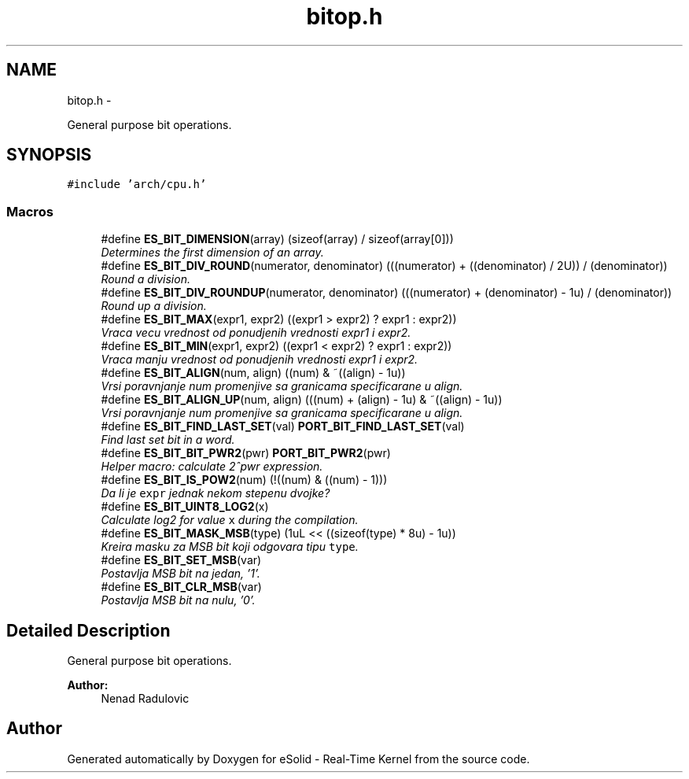 .TH "bitop.h" 3 "Sat Nov 23 2013" "Version 1.0BetaR02" "eSolid - Real-Time Kernel" \" -*- nroff -*-
.ad l
.nh
.SH NAME
bitop.h \- 
.PP
General purpose bit operations\&.  

.SH SYNOPSIS
.br
.PP
\fC#include 'arch/cpu\&.h'\fP
.br

.SS "Macros"

.in +1c
.ti -1c
.RI "#define \fBES_BIT_DIMENSION\fP(array)   (sizeof(array) / sizeof(array[0]))"
.br
.RI "\fIDetermines the first dimension of an array\&. \fP"
.ti -1c
.RI "#define \fBES_BIT_DIV_ROUND\fP(numerator, denominator)   (((numerator) + ((denominator) / 2U)) / (denominator))"
.br
.RI "\fIRound a division\&. \fP"
.ti -1c
.RI "#define \fBES_BIT_DIV_ROUNDUP\fP(numerator, denominator)   (((numerator) + (denominator) - 1u) / (denominator))"
.br
.RI "\fIRound up a division\&. \fP"
.ti -1c
.RI "#define \fBES_BIT_MAX\fP(expr1, expr2)   ((expr1 > expr2) ? expr1 : expr2))"
.br
.RI "\fIVraca vecu vrednost od ponudjenih vrednosti \fIexpr1\fP i \fIexpr2\fP\&. \fP"
.ti -1c
.RI "#define \fBES_BIT_MIN\fP(expr1, expr2)   ((expr1 < expr2) ? expr1 : expr2))"
.br
.RI "\fIVraca manju vrednost od ponudjenih vrednosti \fIexpr1\fP i \fIexpr2\fP\&. \fP"
.ti -1c
.RI "#define \fBES_BIT_ALIGN\fP(num, align)   ((num) & ~((align) - 1u))"
.br
.RI "\fIVrsi poravnjanje \fInum\fP promenjive sa granicama specificarane u \fIalign\fP\&. \fP"
.ti -1c
.RI "#define \fBES_BIT_ALIGN_UP\fP(num, align)   (((num) + (align) - 1u) & ~((align) - 1u))"
.br
.RI "\fIVrsi poravnjanje \fInum\fP promenjive sa granicama specificarane u \fIalign\fP\&. \fP"
.ti -1c
.RI "#define \fBES_BIT_FIND_LAST_SET\fP(val)   \fBPORT_BIT_FIND_LAST_SET\fP(val)"
.br
.RI "\fIFind last set bit in a word\&. \fP"
.ti -1c
.RI "#define \fBES_BIT_BIT_PWR2\fP(pwr)   \fBPORT_BIT_PWR2\fP(pwr)"
.br
.RI "\fIHelper macro: calculate 2^pwr expression\&. \fP"
.ti -1c
.RI "#define \fBES_BIT_IS_POW2\fP(num)   (!((num) & ((num) - 1)))"
.br
.RI "\fIDa li je \fCexpr\fP jednak nekom stepenu dvojke? \fP"
.ti -1c
.RI "#define \fBES_BIT_UINT8_LOG2\fP(x)"
.br
.RI "\fICalculate log2 for value \fCx\fP during the compilation\&. \fP"
.ti -1c
.RI "#define \fBES_BIT_MASK_MSB\fP(type)   (1uL << ((sizeof(type) * 8u) - 1u))"
.br
.RI "\fIKreira masku za MSB bit koji odgovara tipu \fCtype\fP\&. \fP"
.ti -1c
.RI "#define \fBES_BIT_SET_MSB\fP(var)"
.br
.RI "\fIPostavlja MSB bit na jedan, '1'\&. \fP"
.ti -1c
.RI "#define \fBES_BIT_CLR_MSB\fP(var)"
.br
.RI "\fIPostavlja MSB bit na nulu, '0'\&. \fP"
.in -1c
.SH "Detailed Description"
.PP 
General purpose bit operations\&. 


.PP
\fBAuthor:\fP
.RS 4
Nenad Radulovic 
.RE
.PP

.SH "Author"
.PP 
Generated automatically by Doxygen for eSolid - Real-Time Kernel from the source code\&.
